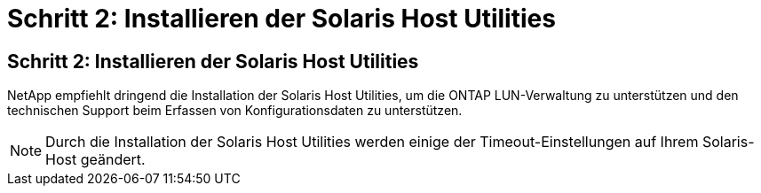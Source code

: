 = Schritt 2: Installieren der Solaris Host Utilities
:allow-uri-read: 




== Schritt 2: Installieren der Solaris Host Utilities

NetApp empfiehlt dringend die Installation der Solaris Host Utilities, um die ONTAP LUN-Verwaltung zu unterstützen und den technischen Support beim Erfassen von Konfigurationsdaten zu unterstützen.


NOTE: Durch die Installation der Solaris Host Utilities werden einige der Timeout-Einstellungen auf Ihrem Solaris-Host geändert.
